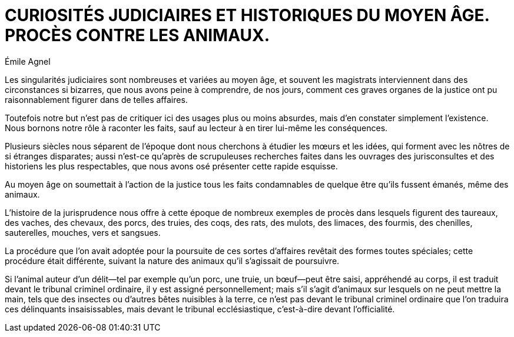 = CURIOSITÉS JUDICIAIRES ET HISTORIQUES DU MOYEN ÂGE. PROCÈS CONTRE LES ANIMAUX.
:author: Émile Agnel 
:description: Un livre d'Émile Agnel
:keywords: livre, français, judiciaire, animaux 


Les singularités judiciaires sont nombreuses et variées au moyen âge, et souvent les magistrats interviennent dans des circonstances si bizarres, que nous avons peine à comprendre, de nos jours, comment ces graves organes de la justice ont pu raisonnablement figurer dans de telles affaires.

Toutefois notre but n'est pas de critiquer ici des usages plus ou moins absurdes, mais d'en constater simplement l'existence.
Nous bornons notre rôle à raconter les faits, sauf au lecteur à en tirer lui-même les conséquences.

Plusieurs siècles nous séparent de l'époque dont nous cherchons à étudier les mœurs et les idées, qui forment avec les nôtres de si étranges disparates; aussi n'est-ce qu'après de scrupuleuses recherches faites dans les ouvrages des jurisconsultes et des historiens les plus respectables, que nous avons osé présenter cette rapide esquisse.

Au moyen âge on soumettait à l'action de la justice tous les faits condamnables de quelque être qu'ils fussent émanés, même des animaux.

L'histoire de la jurisprudence nous offre à cette époque de nombreux exemples de procès dans lesquels figurent des taureaux, des vaches, des chevaux, des porcs, des truies, des coqs, des rats, des mulots, des limaces, des fourmis, des chenilles, sauterelles, mouches, vers et sangsues.

La procédure que l'on avait adoptée pour la poursuite de ces sortes d'affaires revêtait des formes toutes spéciales; cette procédure était différente, suivant la nature des animaux qu'il s'agissait de poursuivre.

Si l'animal auteur d'un délit—tel par exemple qu'un porc, une truie, un bœuf—peut être saisi, appréhendé au corps, il est traduit devant le tribunal criminel ordinaire, il y est assigné personnellement; mais s'il s'agit d'animaux sur lesquels on ne peut mettre la main, tels que des insectes ou d'autres bêtes nuisibles à la terre, ce n'est pas devant le tribunal criminel ordinaire que l'on traduira ces délinquants insaisissables, mais devant le tribunal ecclésiastique, c'est-à-dire devant l'officialité.